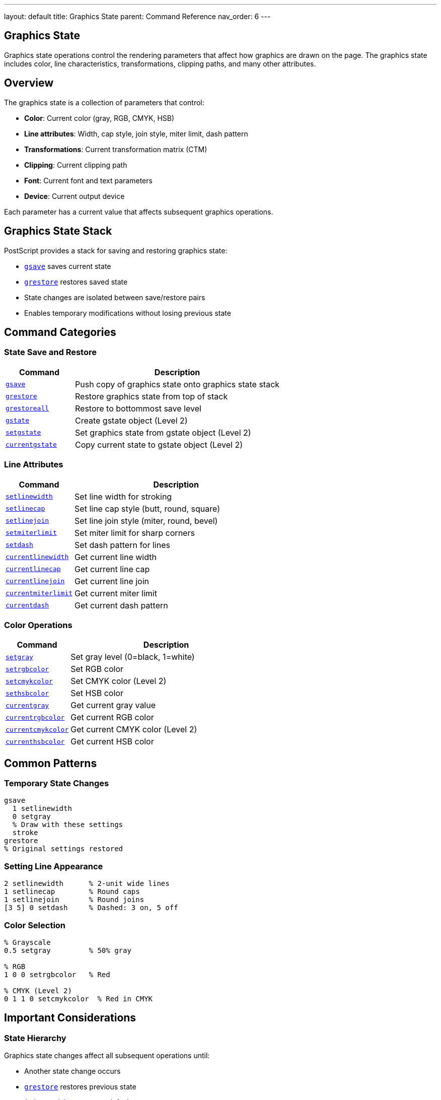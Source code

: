 ---
layout: default
title: Graphics State
parent: Command Reference
nav_order: 6
---

== Graphics State

Graphics state operations control the rendering parameters that affect how graphics are drawn on the page. The graphics state includes color, line characteristics, transformations, clipping paths, and many other attributes.

== Overview

The graphics state is a collection of parameters that control:

* **Color**: Current color (gray, RGB, CMYK, HSB)
* **Line attributes**: Width, cap style, join style, miter limit, dash pattern
* **Transformations**: Current transformation matrix (CTM)
* **Clipping**: Current clipping path
* **Font**: Current font and text parameters
* **Device**: Current output device

Each parameter has a current value that affects subsequent graphics operations.

== Graphics State Stack

PostScript provides a stack for saving and restoring graphics state:

* link:gsave.adoc[`gsave`] saves current state
* link:grestore.adoc[`grestore`] restores saved state
* State changes are isolated between save/restore pairs
* Enables temporary modifications without losing previous state

== Command Categories

=== State Save and Restore

[cols="1,3"]
|===
| Command | Description

| xref:../gsave.adoc[`gsave`]
| Push copy of graphics state onto graphics state stack

| xref:../grestore.adoc[`grestore`]
| Restore graphics state from top of stack

| xref:../grestoreall.adoc[`grestoreall`]
| Restore to bottommost save level

| xref:../gstate.adoc[`gstate`]
| Create gstate object (Level 2)

| xref:../setgstate.adoc[`setgstate`]
| Set graphics state from gstate object (Level 2)

| xref:../currentgstate.adoc[`currentgstate`]
| Copy current state to gstate object (Level 2)
|===

=== Line Attributes

[cols="1,3"]
|===
| Command | Description

| xref:../setlinewidth.adoc[`setlinewidth`]
| Set line width for stroking

| xref:../setlinecap.adoc[`setlinecap`]
| Set line cap style (butt, round, square)

| xref:../setlinejoin.adoc[`setlinejoin`]
| Set line join style (miter, round, bevel)

| xref:../setmiterlimit.adoc[`setmiterlimit`]
| Set miter limit for sharp corners

| xref:../setdash.adoc[`setdash`]
| Set dash pattern for lines

| xref:../currentlinewidth.adoc[`currentlinewidth`]
| Get current line width

| xref:../currentlinecap.adoc[`currentlinecap`]
| Get current line cap

| xref:../currentlinejoin.adoc[`currentlinejoin`]
| Get current line join

| xref:../currentmiterlimit.adoc[`currentmiterlimit`]
| Get current miter limit

| xref:../currentdash.adoc[`currentdash`]
| Get current dash pattern
|===

=== Color Operations

[cols="1,3"]
|===
| Command | Description

| xref:../setgray.adoc[`setgray`]
| Set gray level (0=black, 1=white)

| xref:../setrgbcolor.adoc[`setrgbcolor`]
| Set RGB color

| xref:../setcmykcolor.adoc[`setcmykcolor`]
| Set CMYK color (Level 2)

| xref:../sethsbcolor.adoc[`sethsbcolor`]
| Set HSB color

| xref:../currentgray.adoc[`currentgray`]
| Get current gray value

| xref:../currentrgbcolor.adoc[`currentrgbcolor`]
| Get current RGB color

| xref:../currentcmykcolor.adoc[`currentcmykcolor`]
| Get current CMYK color (Level 2)

| xref:../currenthsbcolor.adoc[`currenthsbcolor`]
| Get current HSB color
|===

== Common Patterns

=== Temporary State Changes

[source,postscript]
----
gsave
  1 setlinewidth
  0 setgray
  % Draw with these settings
  stroke
grestore
% Original settings restored
----

=== Setting Line Appearance

[source,postscript]
----
2 setlinewidth      % 2-unit wide lines
1 setlinecap        % Round caps
1 setlinejoin       % Round joins
[3 5] 0 setdash     % Dashed: 3 on, 5 off
----

=== Color Selection

[source,postscript]
----
% Grayscale
0.5 setgray         % 50% gray

% RGB
1 0 0 setrgbcolor   % Red

% CMYK (Level 2)
0 1 1 0 setcmykcolor  % Red in CMYK
----

== Important Considerations

=== State Hierarchy

Graphics state changes affect all subsequent operations until:

* Another state change occurs
* link:grestore.adoc[`grestore`] restores previous state
* link:initgraphics.adoc[`initgraphics`] resets to defaults
* Page is complete (showpage)

=== save vs. gsave

[cols="2,3,3"]
|===
| Operator | Saves | Restores

| xref:../dictionary/begin.adoc[`save`]
| VM + graphics state
| [`restore`]

| link:gsave.adoc[`gsave`]
| Graphics state only
| link:grestore.adoc[`grestore`]
|===

=== Device Dependence

Some parameters are device-dependent:

* Transfer functions
* Halftone screens
* Flatness
* Should not be used in device-independent documents

== Common Pitfalls

WARNING: *Unbalanced gsave/grestore* - Every link:gsave.adoc[`gsave`] must have matching link:grestore.adoc[`grestore`].

WARNING: *Color Space* - Color operators may switch color space (e.g., link:setgray.adoc) → DeviceGray[`setgray`].

WARNING: *Dash Pattern Reset* - Empty dash array `[]` resets to solid lines.

TIP: *Bracket Graphics with gsave/grestore* - Always wrap state changes:

[source,postscript]
----
gsave
  % Temporary changes
grestore
----

== See Also

* Coordinate Transformations (to be documented) - CTM operations
* Path Construction (to be documented) - Path building
* Painting (to be documented) - Using graphics state
* Color (to be documented) - Advanced color spaces